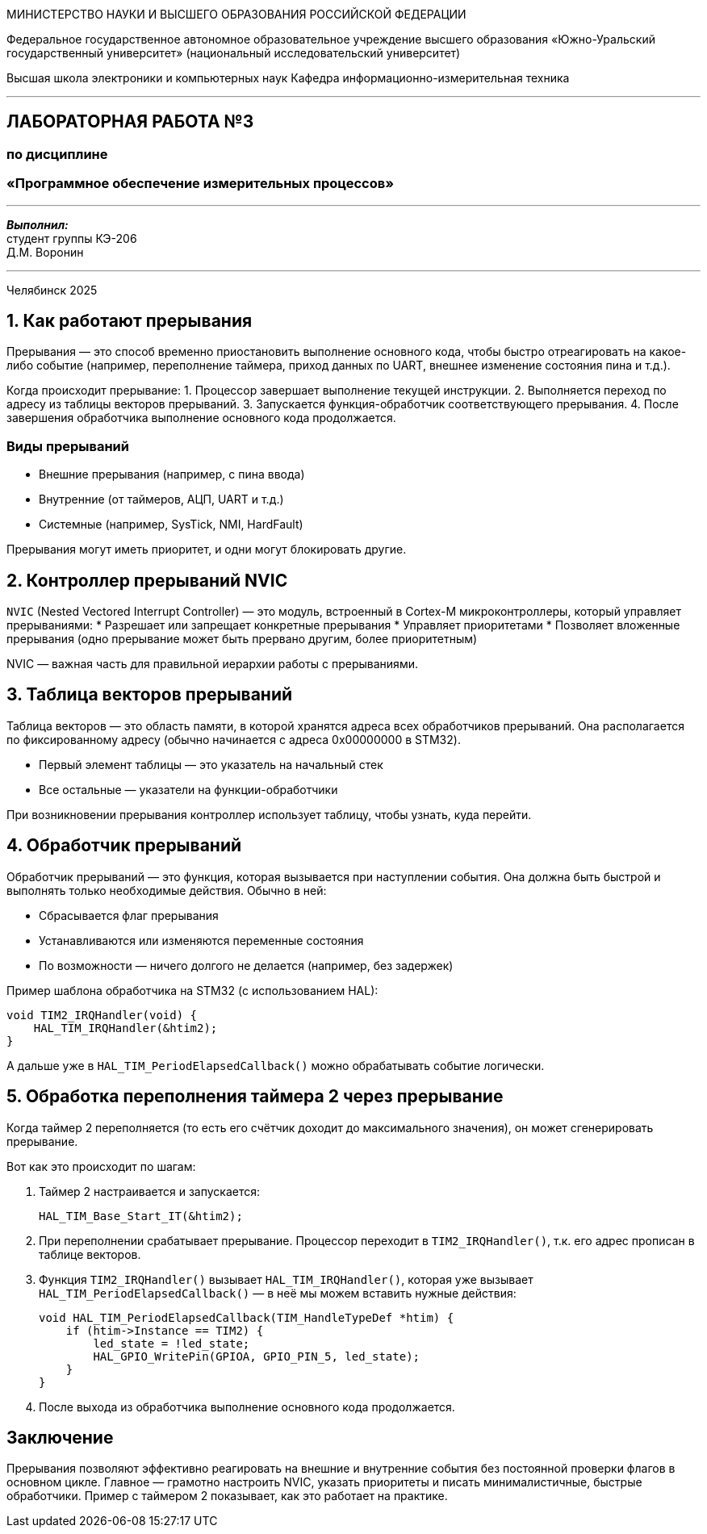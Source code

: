 [.text-center]
[.big]
МИНИСТЕРСТВО НАУКИ И ВЫСШЕГО ОБРАЗОВАНИЯ РОССИЙСКОЙ ФЕДЕРАЦИИ

[.text-center]
Федеральное государственное автономное образовательное учреждение  
высшего образования «Южно-Уральский государственный университет»  
(национальный исследовательский университет)

[.text-center]
Высшая школа электроники и компьютерных наук  
Кафедра информационно-измерительная техника

'''

[.text-center]
[.bold]
== ЛАБОРАТОРНАЯ РАБОТА №3  
=== по дисциплине  
=== «Программное обеспечение измерительных процессов»

'''

[.text-right]
*_Выполнил:_* +  
студент группы КЭ-206 +  
Д.М. Воронин

'''

[.text-center]
Челябинск 2025


== 1. Как работают прерывания

Прерывания — это способ временно приостановить выполнение основного кода, чтобы быстро отреагировать на какое-либо событие (например, переполнение таймера, приход данных по UART, внешнее изменение состояния пина и т.д.).

Когда происходит прерывание:
1. Процессор завершает выполнение текущей инструкции.
2. Выполняется переход по адресу из таблицы векторов прерываний.
3. Запускается функция-обработчик соответствующего прерывания.
4. После завершения обработчика выполнение основного кода продолжается.

=== Виды прерываний

* Внешние прерывания (например, с пина ввода)
* Внутренние (от таймеров, АЦП, UART и т.д.)
* Системные (например, SysTick, NMI, HardFault)

Прерывания могут иметь приоритет, и одни могут блокировать другие.

== 2. Контроллер прерываний NVIC

`NVIC` (Nested Vectored Interrupt Controller) — это модуль, встроенный в Cortex-M микроконтроллеры, который управляет прерываниями:
* Разрешает или запрещает конкретные прерывания
* Управляет приоритетами
* Позволяет вложенные прерывания (одно прерывание может быть прервано другим, более приоритетным)

NVIC — важная часть для правильной иерархии работы с прерываниями.

== 3. Таблица векторов прерываний

Таблица векторов — это область памяти, в которой хранятся адреса всех обработчиков прерываний. Она располагается по фиксированному адресу (обычно начинается с адреса 0x00000000 в STM32).

* Первый элемент таблицы — это указатель на начальный стек
* Все остальные — указатели на функции-обработчики

При возникновении прерывания контроллер использует таблицу, чтобы узнать, куда перейти.

== 4. Обработчик прерываний

Обработчик прерываний — это функция, которая вызывается при наступлении события. Она должна быть быстрой и выполнять только необходимые действия. Обычно в ней:

* Сбрасывается флаг прерывания
* Устанавливаются или изменяются переменные состояния
* По возможности — ничего долгого не делается (например, без задержек)

Пример шаблона обработчика на STM32 (с использованием HAL):

[source,c]
----
void TIM2_IRQHandler(void) {
    HAL_TIM_IRQHandler(&htim2);
}
----

А дальше уже в `HAL_TIM_PeriodElapsedCallback()` можно обрабатывать событие логически.

== 5. Обработка переполнения таймера 2 через прерывание

Когда таймер 2 переполняется (то есть его счётчик доходит до максимального значения), он может сгенерировать прерывание.

Вот как это происходит по шагам:

1. Таймер 2 настраивается и запускается:
+
[source,c]
----
HAL_TIM_Base_Start_IT(&htim2);
----

2. При переполнении срабатывает прерывание. Процессор переходит в `TIM2_IRQHandler()`, т.к. его адрес прописан в таблице векторов.

3. Функция `TIM2_IRQHandler()` вызывает `HAL_TIM_IRQHandler()`, которая уже вызывает `HAL_TIM_PeriodElapsedCallback()` — в неё мы можем вставить нужные действия:
+
[source,c]
----
void HAL_TIM_PeriodElapsedCallback(TIM_HandleTypeDef *htim) {
    if (htim->Instance == TIM2) {
        led_state = !led_state;
        HAL_GPIO_WritePin(GPIOA, GPIO_PIN_5, led_state);
    }
}
----

4. После выхода из обработчика выполнение основного кода продолжается.

== Заключение

Прерывания позволяют эффективно реагировать на внешние и внутренние события без постоянной проверки флагов в основном цикле. Главное — грамотно настроить NVIC, указать приоритеты и писать минималистичные, быстрые обработчики. Пример с таймером 2 показывает, как это работает на практике.
